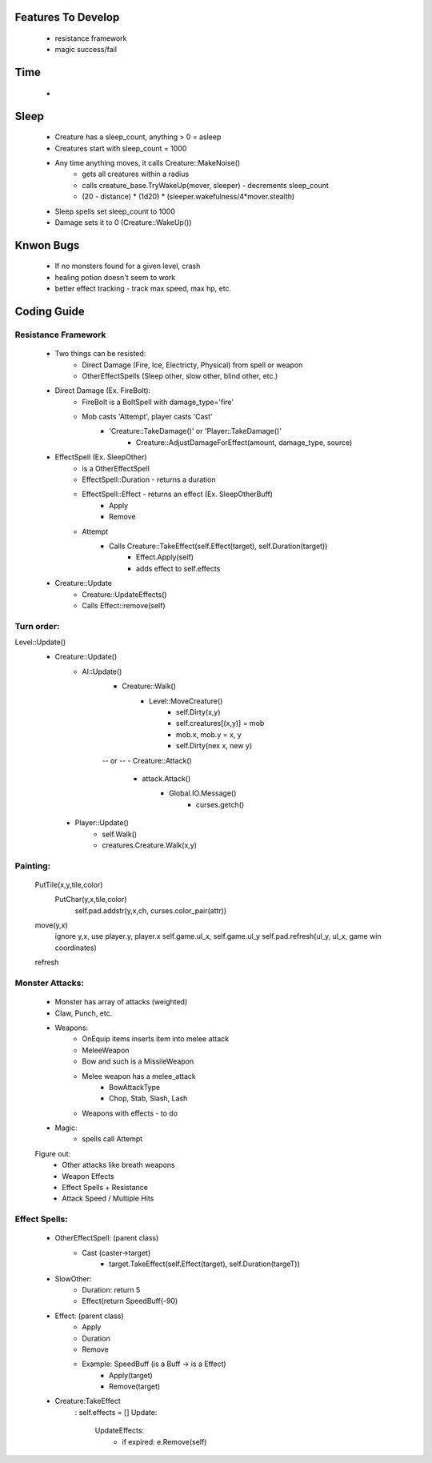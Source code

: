 Features To Develop
-------------------

   - resistance framework
   - magic success/fail

Time
----
   
   - 

Sleep
-----
    - Creature has a sleep_count, anything > 0 = asleep
    - Creatures start with sleep_count = 1000 
    - Any time anything moves, it calls Creature::MakeNoise()
        - gets all creatures within a radius
        - calls creature_base.TryWakeUp(mover, sleeper) - decrements sleep_count
        - (20 - distance) * (1d20) * (sleeper.wakefulness/4*mover.stealth)
    - Sleep spells set sleep_count to 1000
    - Damage sets it to 0 (Creature::WakeUp())
    
Knwon Bugs
----------

   - If no monsters found for a given level, crash
   - healing potion doesn't seem to work
   - better effect tracking - track max speed, max hp, etc.


Coding Guide 
------------

Resistance Framework
====================

   - Two things can be resisted:
      - Direct Damage (Fire, Ice, Electricty, Physical) from spell or weapon
      - OtherEffectSpells (Sleep other, slow other, blind other, etc.)
   - Direct Damage (Ex. FireBolt):
      - FireBolt is a BoltSpell with damage_type='fire'
      - Mob casts 'Attempt', player casts 'Cast'
         - 'Creature::TakeDamage()' or 'Player::TakeDamage()'
            - Creature::AdjustDamageForEffect(amount, damage_type, source)
   - EffectSpell (Ex. SleepOther)
      - is a OtherEffectSpell
      - EffectSpell::Duration - returns a duration
      - EffectSpell::Effect - returns an effect (Ex. SleepOtherBuff)
           - Apply
           - Remove
      - Attempt 
           - Calls Creature::TakeEffect(self.Effect(target), self.Duration(target))
               - Effect.Apply(self)
               - adds effect to self.effects
   - Creature::Update
       - Creature::UpdateEffects()
       - Calls Effect::remove(self)
          



Turn order:
==========

Level::Update()
    - Creature::Update()
        - AI::Update()
              - Creature::Walk()
                   - Level::MoveCreature()
                        - self.Dirty(x,y)
                        - self.creatures[(x,y)] = mob
                        - mob.x, mob.y = x, y 
                        - self.Dirty(nex x, new y)
              -- or --
              - Creature::Attack()
                    - attack.Attack()
                        - Global.IO.Message()
                            - curses.getch()

     - Player::Update()
          - self.Walk()
          - creatures.Creature.Walk(x,y)

Painting:
========
    PutTile(x,y,tile,color)
        PutChar(y,x,tile,color)
            self.pad.addstr(y,x,ch, curses.color_pair(attr))

    move(y,x)
        ignore y,x, use player.y, player.x
        self.game.ul_x, self.game.ul_y
        self.pad.refresh(ul_y, ul_x, game win coordinates)

    refresh
        

Monster Attacks:
===============
    - Monster has array of attacks (weighted)
    - Claw, Punch, etc. 
    - Weapons:
        - OnEquip items inserts item into melee attack
        - MeleeWeapon
        - Bow and such is a MissileWeapon
        - Melee weapon has a melee_attack
           - BowAttackType
           - Chop, Stab, Slash, Lash 
        - Weapons with effects - to do
    - Magic:
        - spells call Attempt
    
    Figure out:
        - Other attacks like breath weapons
        - Weapon Effects
        - Effect Spells + Resistance
        - Attack Speed / Multiple Hits 

Effect Spells:
=============
    - OtherEffectSpell: (parent class)
        - Cast (caster->target)
            - target.TakeEffect(self.Effect(target), self.Duration(targeT))

    - SlowOther:
        - Duration: return 5
        - Effect(return SpeedBuff(-90)

    - Effect: (parent class)
        - Apply
        - Duration
        - Remove

        - Example: SpeedBuff (is a Buff -> is a Effect)
            - Apply(target)
            - Remove(target)
        
        
    - Creature:TakeEffect
        : self.effects = []
        Update:
            UpdateEffects:
                - if expired: e.Remove(self)



